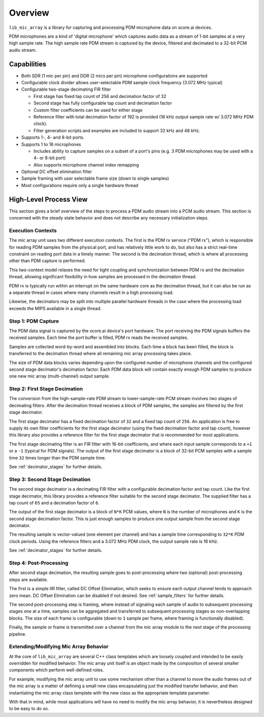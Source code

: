 

Overview
========

``lib_mic_array`` is a library for capturing and processing PDM microphone data
on xcore.ai devices.

PDM microphones are a kind of 'digital microphone' which captures audio data as
a stream of 1-bit samples at a very high sample rate. The high sample rate PDM
stream is captured by the device, filtered and decimated to a 32-bit PCM audio
stream.

Capabilities
------------

* Both SDR (1 mic per pin) and DDR (2 mics per pin) microphone configurations
  are supported
* Configurable clock divider allows user-selectable PDM sample clock frequency
  (3.072 MHz typical)
* Configurable two-stage decimating FIR filter

  * First stage has fixed tap count of 256 and decimation factor of 32
  * Second stage has fully configurable tap count and decimation factor
  * Custom filter coefficients can be used for either stage
  * Reference filter with total decimation factor of 192 is provided (16 kHz
    output sample rate w/ 3.072 MHz PDM clock).
  * Filter generation scripts and examples are included to support 32 kHz and 48 kHz.

* Supports 1-, 4- and 8-bit ports.
* Supports 1 to 16 microphones

  * Includes ability to capture samples on a subset of a port's pins (e.g. 3 PDM
    microphones may be used with a 4- or 8-bit port)
  * Also supports microphone channel index remapping

* Optional DC offset elimination filter
* Sample framing with user selectable frame size (down to single samples)
* Most configurations require only a single hardware thread


.. raw:: latex

  \newpage

High-Level Process View
-----------------------

This section gives a brief overview of the steps to process a PDM audio stream
into a PCM audio stream. This section is concerned with the steady state
behavior and does not describe any necessary initialization steps.


.. figure:: diagrams/high_level_process.drawio.png
   :align: center
   :scale: 100 %
   :alt: Mic Array High Level Process


Execution Contexts
******************

The mic array unit uses two different execution contexts. The first is the PDM
rx service ("PDM rx"), which is responsible for reading PDM samples from the
physical port, and has relatively little work to do, but also has a strict
real-time constraint on reading port data in a timely manner. The second is the
decimation thread, which is where all processing other than PDM capture is
performed.

This two-context model relaxes the need for tight coupling and synchronization
between PDM rx and the decimation thread, allowing significant flexibility in 
how samples are processed in the decimation thread.

PDM rx is typically run within an interrupt on the same hardware core as the
decimation thread, but it can also be run as a separate thread in cases where
many channels result in a high processing load.

Likewise, the decimators may be split into multiple parallel hardware threads
in the case where the processing load exceeds the MIPS available in a single
thread.

Step 1: PDM Capture
*******************

The PDM data signal is captured by the xcore.ai device's port hardware. The port
receiving the PDM signals buffers the received samples. Each time the port
buffer is filled, PDM rx reads the received samples.

Samples are collected word-by-word and assembled into blocks. Each time a block
has been filled, the block is transferred to the decimation thread where all
remaining mic array processing takes place.

The size of PDM data blocks varies depending upon the configured number of 
microphone channels and the configured second stage decimator's decimation 
factor. Each PDM data block will contain exactly enough PDM samples to produce
one new mic array (multi-channel) output sample.

Step 2: First Stage Decimation
******************************

The conversion from the high-sample-rate PDM stream to lower-sample-rate PCM 
stream involves two stages of decimating filters. After the decimation thread 
receives a block of PDM samples, the samples are filtered by the first stage
decimator.

The first stage decimator has a fixed decimation factor of ``32`` and a fixed
tap count of ``256``. An application is free to supply its own filter
coefficients for the first stage decimator (using the fixed decimation factor
and tap count), however this library also provides a reference filter for the
first stage decimator that is recommended for most applications.

The first stage decimating filter is an FIR filter with 16-bit coefficients, and
where each input sample corresponds to a ``+1`` or a ``-1`` (typical for PDM
signals). The output of the first stage decimator is a block of 32-bit PCM
samples with a sample time ``32`` times longer than the PDM sample time.

See :ref:`decimator_stages` for further details.

Step 3: Second Stage Decimation
*******************************

The second stage decimator is a decimating FIR filter with a configurable
decimation factor and tap count. Like the first stage decimator, this library
provides a reference filter suitable for the second stage decimator. The
supplied filter has a tap count of ``65`` and a decimation factor of ``6``.

The output of the first stage decimator is a block of ``N*K`` PCM values,
where ``N`` is the number of microphones and ``K`` is the second stage
decimation factor. This is just enough samples to produce one output sample from
the second stage decimator.

The resulting sample is vector-valued (one element per channel) and has a sample
time corresponding to ``32*K`` PDM clock periods. Using the reference filters
and a 3.072 MHz PDM clock, the output sample rate is 16 kHz.

See :ref:`decimator_stages` for further details.

Step 4: Post-Processing
***********************

After second stage decimation, the resulting sample goes to post-processing 
where two (optional) post-processing steps are available.

The first is a simple IIR filter, called DC Offset Elimination, which seeks to
ensure each output channel tends to approach zero mean. DC Offset Elimination
can be disabled if not desired. See :ref:`sample_filters` for further details.

The second post-processing step is framing, where instead of signaling each
sample of audio to subsequent processing stages one at a time, samples can be
aggregated and transferred to subsequent processing stages as non-overlapping
blocks. The size of each frame is configurable (down to ``1`` sample per frame,
where framing is functionally disabled).

Finally, the sample or frame is transmitted over a channel from the mic array
module to the next stage of the processing pipeline.

Extending/Modifying Mic Array Behavior
**************************************

At the core of ``lib_mic_array`` are several C++ class templates which are
loosely coupled and intended to be easily overridden for modified behavior. The
mic array unit itself is an object made by the composition of several smaller
components which perform well-defined roles.

For example, modifying the mic array unit to use some mechanism other than a
channel to move the audio frames out of the mic array is a matter of defining a
small new class encapsulating just the modified transfer behavior, and then
instantiating the mic array class template with the new class as the appropriate
template parameter.

With that in mind, while most applications will have no need to modify the mic
array behavior, it is nevertheless designed to be easy to do so.